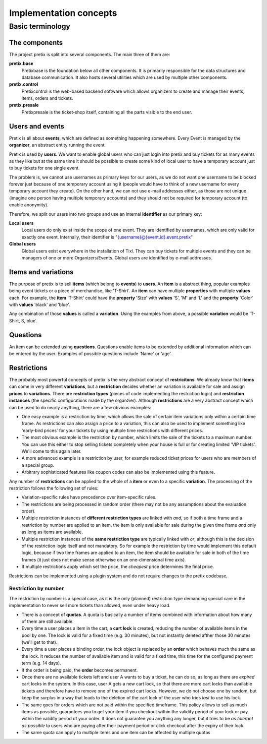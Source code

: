Implementation concepts
=======================

Basic terminology
-----------------

The components
^^^^^^^^^^^^^^

The project pretix is split into several components. The main three of them are:

**pretix.base**
    Pretixbase is the foundation below all other components. It is primarily
    responsible for the data structures and database communication. It also hosts
    several utilities which are used by multiple other components.

**pretix.control**
    Pretixcontrol is the web-based backend software which allows organizers to
    create and manage their events, items, orders and tickets.

**pretix.presale**
    Pretixpresale is the ticket-shop itself, containing all the parts visible to the
    end user.

Users and events
^^^^^^^^^^^^^^^^

Pretix is all about **events**, which are defined as something happening somewhere.
Every Event is managed by the **organizer**, an abstract entity running the event.

Pretix is used by **users**. We want to enable global users who can just login into
pretix and buy tickets for as many events as they like but at the same time it
should be possible to create some kind of local user to have a temporary account
just to buy tickets for one single event.

The problem is, we cannot use usernames as primary keys for our users, as we
do not want one username to be blocked forever just because of one temporary
account using it (people would have to think of a new username for every temporary
account they create). On the other hand, we can not use e-mail addresses either,
as those are not unique (imagine one person having multiple temporary accounts)
and they should not be required for temporary account (to enable anonymity).

Therefore, we split our users into two groups and use an internal **identifier**
as our primary key:

**Local users**
    Local users do only exist inside the scope of one event. They are identified by 
    usernames, which are only valid for exactly one event. Internally, their identifier 
    is "{username}@{event.id}.event.pretix"

**Global users**
    Global users exist everywhere in the installation of Tixl. They can buy tickets 
    for multiple events and they can be managers of one or more Organizers/Events. 
    Global users are identified by e-mail addresses.


Items and variations
^^^^^^^^^^^^^^^^^^^^

The purpose of pretix is to sell **items** (which belong to **events**) to **users**. 
An **item** is a abstract thing, popular examples being event tickets or a piece of 
merchandise, like 'T-Shirt'. An **item** can have multiple **properties** with multiple 
**values** each. For example, the **item** 'T-Shirt' could have the **property** 'Size' 
with **values** 'S', 'M' and 'L' and the **property** 'Color' with **values** 'black' 
and 'blue'.

Any combination of those **values** is called a **variation**. Using the examples from 
above, a possible **variation** would be 'T-Shirt, S, blue'.

Questions
^^^^^^^^^

An item can be extended using **questions**. Questions enable items to be extended by
additional information which can be entered by the user. Examples of possible questions
include 'Name' or 'age'.

.. _restrictionconcept:

Restrictions
^^^^^^^^^^^^

The probably most powerful concepts of pretix is the very abstract concept of **restricitons**. 
We already know that **items** can come in very different **variations**, but a 
**restriction** decides whether an variation is available for sale and assign **prices** 
to **variations**. There are **restriction types** (pieces of code implementing the 
restriction logic) and **restriction instances** (the specific configurations made by the 
organzier). Although **restrictions** are a very abstract concept which can be used 
to do nearly anything, there are a few obvious examples:

* One easy example is a restriction by time, which allows the sale of certain item variations 
  only within a certain time frame. As restrictions can also assign a price to a variation, 
  this can also be used to implement something like 'early-bird prices' for your tickets by 
  using multiple time restrictions with different prices.
* The most obvious example is the restriction by number, which limits the sale of the tickets to 
  a maximum number. You can use this either to stop selling tickets completely when your house
  is full or for creating limited 'VIP tickets'. We'll come to this again later.
* A more advanced example is a restriction by user, for example reduced ticket prices for 
  users who are members of a special group.
* Arbitrary sophisticated features like coupon codes can also be implemented using 
  this feature.

Any number of **restrictions** can be applied to the whole of a **item** or even to a specific 
**variation**. The processing of the restriction follows the following set of rules:

* Variation-specific rules have precedence over item-specific rules.
* The restrictions are being processed in random order (there may not be any assumptions about 
  the evaluation order).
* Multiple restriction instances of **different restriction types** are linked with *and*, so 
  if both a time frame and a restriction by number are applied to an item, the item is only avaliable 
  for sale during the given time frame *and* only as long as items are available.
* Multiple restriction instances of the **same restriction type** are typically linked with *or*, 
  although this is the decision of the restriction logic itself and not mandatory. So for example
  the restriction by time would implement this default logic, because if two time frames are applied 
  to an item, the item should be available for sale in both of the time frames (it just does not make
  sense otherwise on an one-dimensional time axis).
* If multiple restrictions apply which set the price, the *cheapest* price determines the final price.

Restrictions can be implemented using a plugin system and do not require changes to the pretix codebase.

Restriction by number
"""""""""""""""""""""

The restriction by number is a special case, as it is the only (planned) restriction type demanding
special care in the implementation to never sell more tickets than allowed, even under heavy load.

* There is a concept of **quotas**. A quota is basically a number of items combined with information
  about how many of them are still available.
* Every time a user places a item in the cart, a **cart lock** is created, reducing the number of
  available items in the pool by one. The lock is valid for a fixed time (e.g. 30 minutes), but not
  instantly deleted afther those 30 minutes (we'll get to that).
* Every time a user places a binding order, the lock object is replaced by an **order** which behaves
  much the same as the lock. It reduces the number of available item and is valid for a fixed time, this
  time for the configured payment term (e.g. 14 days).
* If the order is being paid, the **order** becomes permanent.
* Once there are no available tickets left and user A wants to buy a ticket, he can do so, as long as 
  there are *expired* cart locks in the system. In this case, user A gets a new cart lock, so that there 
  are  more cart locks than available tickets and therefore have to remove one of the expired cart locks.
  However, we do not choose one by random, but keep the surplus in a way that leads to the deletion
  of the cart lock of the user who tries *last* to use his lock.
* The same goes for orders which are not paid within the specified timeframe. This policy allows to
  sell as much items as possible, guarantees you to get your item if you checkout within the validity 
  period of your lock or pay within the validity period of your order. It does not guarantee you anything
  any longer, but it tries to be *as tolerant as possible* to users who are paying after their payment
  period or click checkout after the expiry of their lock.
* The same quota can apply to multiple items and one item can be affected by multiple quotas
